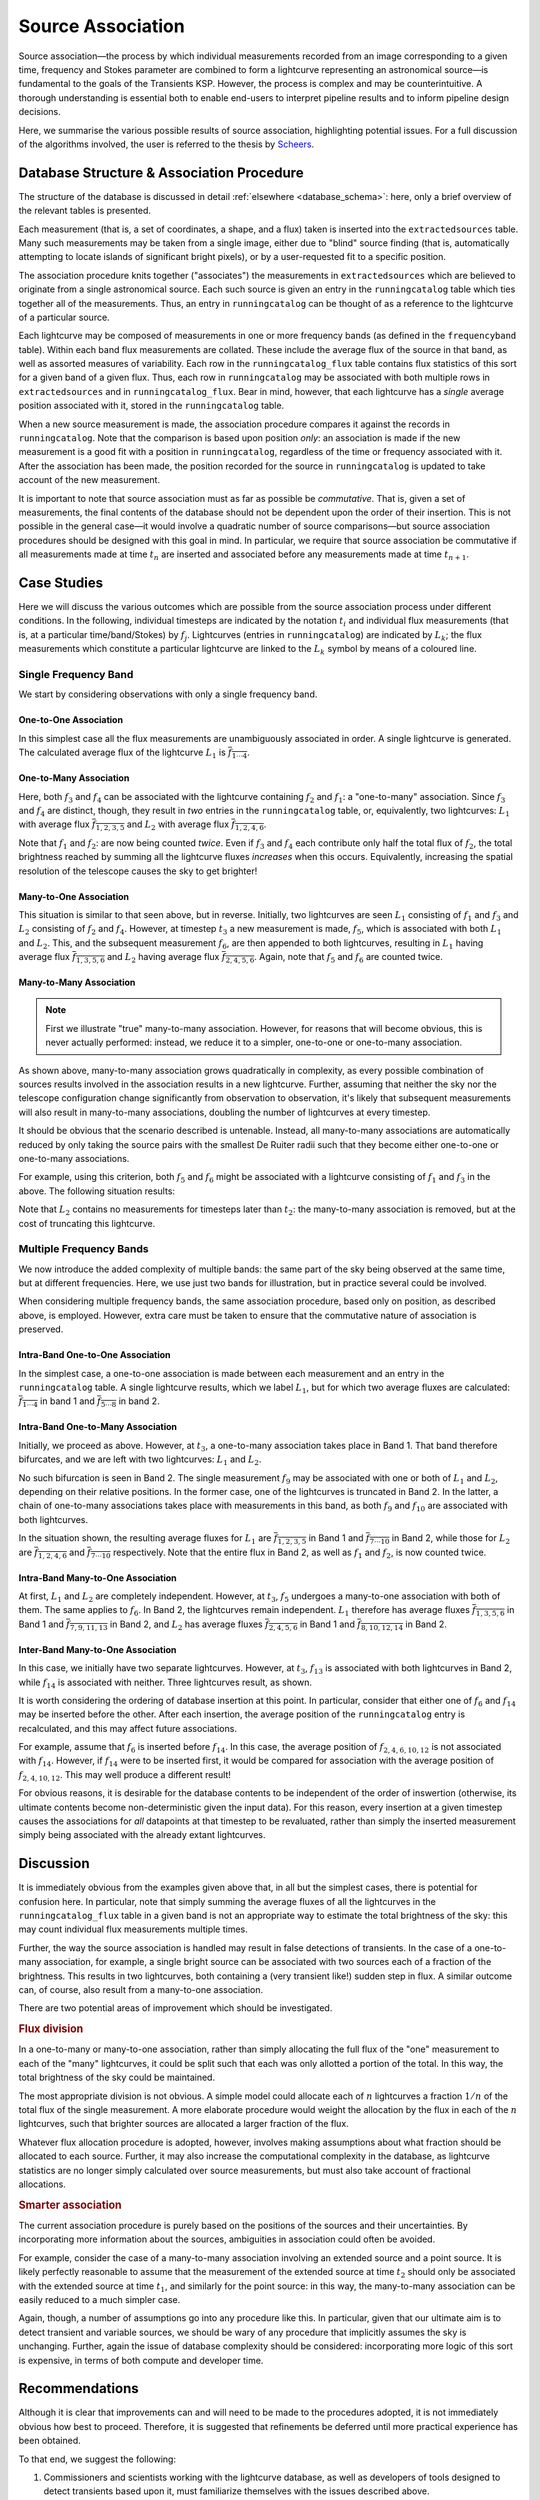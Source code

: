 .. _database_assoc:

++++++++++++++++++
Source Association
++++++++++++++++++
.. |last_updated| last_updated::

Source association—the process by which individual measurements recorded from
an image corresponding to a given time, frequency and Stokes parameter are
combined to form a lightcurve representing an astronomical source—is
fundamental to the goals of the Transients KSP. However, the process is
complex and may be counterintuitive. A thorough understanding is essential
both to enable end-users to interpret pipeline results and to inform pipeline
design decisions.

Here, we summarise the various possible results of source association,
highlighting potential issues. For a full discussion of the algorithms
involved, the user is referred to the thesis by `Scheers
<http://dare.uva.nl/en/record/367374>`_.

Database Structure & Association Procedure
==========================================

The structure of the database is discussed in detail :ref:`elsewhere
<database_schema>`: here, only a brief overview of the relevant tables is
presented.

Each measurement (that is, a set of coordinates, a shape, and a flux) taken is
inserted into the ``extractedsources`` table. Many such measurements may be
taken from a single image, either due to "blind" source finding (that is,
automatically attempting to locate islands of significant bright pixels), or
by a user-requested fit to a specific position.

The association procedure knits together ("associates") the measurements in
``extractedsources`` which are believed to originate from a single
astronomical source. Each such source is given an entry in the
``runningcatalog`` table which ties together all of the measurements. Thus, an
entry in ``runningcatalog`` can be thought of as a reference to the lightcurve
of a particular source.

Each lightcurve may be composed of measurements in one or more frequency bands
(as defined in the ``frequencyband`` table). Within each band flux
measurements are collated. These include the average flux of the source in
that band, as well as assorted measures of variability. Each row in the
``runningcatalog_flux`` table contains flux statistics of this sort for a
given band of a given flux. Thus, each row in ``runningcatalog`` may be
associated with both multiple rows in ``extractedsources`` and in
``runningcatalog_flux``.  Bear in mind, however, that each lightcurve has a
*single* average position associated with it, stored in the ``runningcatalog``
table.

When a new source measurement is made, the association procedure compares it
against the records in ``runningcatalog``. Note that the comparison is based
upon position *only*: an association is made if the new measurement is a good
fit with a position in ``runningcatalog``, regardless of the time or frequency
associated with it. After the association has been made, the position recorded
for the source in ``runningcatalog`` is updated to take account of the new
measurement.

It is important to note that source association must as far as possible be
*commutative*. That is, given a set of measurements, the final contents of the
database should not be dependent upon the order of their insertion. This is
not possible in the general case—it would involve a quadratic number of
source comparisons—but source association procedures should be designed with
this goal in mind. In particular, we require that source association be
commutative if all measurements made at time :math:`t_n` are inserted and
associated before any measurements made at time :math:`t_{n+1}`.

Case Studies
============

Here we will discuss the various outcomes which are possible from the source
association process under different conditions. In the following, individual
timesteps are indicated by the notation :math:`t_i` and individual flux measurements
(that is, at a particular time/band/Stokes) by :math:`f_j`. Lightcurves (entries in
``runningcatalog``) are indicated by :math:`L_k`; the flux measurements which
constitute a particular lightcurve are linked to the :math:`L_k` symbol by means of a
coloured line.

Single Frequency Band
---------------------

We start by considering observations with only a single frequency band.

One-to-One Association
++++++++++++++++++++++

.. graphviz:: assoc/one2one.dot

In this simplest case all the flux measurements are unambiguously associated
in order. A single lightcurve is generated. The calculated average flux of the
lightcurve :math:`L_1` is :math:`\overline{f_{1\cdots{}4}}`.

One-to-Many Association
+++++++++++++++++++++++

.. graphviz:: assoc/one2many.dot

Here, both :math:`f_3` and :math:`f_4` can be associated with the lightcurve
containing :math:`f_2` and :math:`f_1`: a "one-to-many" association.  Since
:math:`f_3` and :math:`f_4` are distinct, though, they result in *two* entries
in the ``runningcatalog`` table, or, equivalently, two lightcurves:
:math:`L_1` with average flux :math:`\overline{f_{1,2,3,5}}` and :math:`L_2`
with average flux :math:`\overline{f_{1,2,4,6}}`.

Note that :math:`f_1` and :math:`f_2`: are now being counted *twice*. Even if
:math:`f_3` and :math:`f_4` each contribute only half the total flux of
:math:`f_2`, the total brightness reached by summing all the lightcurve fluxes
*increases* when this occurs. Equivalently, increasing the spatial resolution
of the telescope causes the sky to get brighter!

Many-to-One Association
+++++++++++++++++++++++

.. graphviz:: assoc/many2one.dot

This situation is similar to that seen above, but in reverse. Initially, two
lightcurves are seen :math:`L_1` consisting of :math:`f_1` and :math:`f_3` and
:math:`L_2` consisting of :math:`f_2` and :math:`f_4`. However, at timestep
:math:`t_3` a new measurement is made, :math:`f_5`, which is associated with both
:math:`L_1` and :math:`L_2`. This, and the subsequent measurement :math:`f_6`,
are then appended to both lightcurves, resulting in :math:`L_1` having average
flux :math:`\overline{f_{1,3,5,6}}` and :math:`L_2` having average flux
:math:`\overline{f_{2,4,5,6}}`. Again, note that :math:`f_5` and :math:`f_6`
are counted twice.

Many-to-Many Association
++++++++++++++++++++++++

.. note::

    First we illustrate "true" many-to-many association. However, for reasons
    that will become obvious, this is never actually performed: instead, we
    reduce it to a simpler, one-to-one or one-to-many association.

.. graphviz:: assoc/many2many.dot

As shown above, many-to-many association grows quadratically in complexity, as
every possible combination of sources results involved in the association
results in a new lightcurve. Further, assuming that neither the sky nor the
telescope configuration change significantly from observation to observation,
it's likely that subsequent measurements will also result in many-to-many
associations, doubling the number of lightcurves at every timestep.

It should be obvious that the scenario described is untenable. Instead, all
many-to-many associations are automatically reduced by only taking the source
pairs with the smallest De Ruiter radii such that they become either
one-to-one or one-to-many associations.

For example, using this criterion, both :math:`f_5` and :math:`f_6` might be
associated with a lightcurve consisting of :math:`f_1` and :math:`f_3` in the
above. The following situation results:

.. graphviz:: assoc/many2many-reduced.dot

Note that :math:`L_2` contains no measurements for timesteps later than
:math:`t_2`: the many-to-many association is removed, but at the cost of
truncating this lightcurve.


Multiple Frequency Bands
------------------------

We now introduce the added complexity of multiple bands: the same part of the
sky being observed at the same time, but at different frequencies. Here, we
use just two bands for illustration, but in practice several could be
involved.

When considering multiple frequency bands, the same association procedure,
based only on position, as described above, is employed. However, extra care
must be taken to ensure that the commutative nature of association is
preserved.


Intra-Band One-to-One Association
+++++++++++++++++++++++++++++++++

.. graphviz:: assoc/one2one.multiband.dot

In the simplest case, a one-to-one association is made between each
measurement and an entry in the ``runningcatalog`` table. A single lightcurve
results, which we label :math:`L_1`, but for which two average fluxes are
calculated: :math:`\overline{f_{1\cdots{}4}}` in band 1 and
:math:`\overline{f_{5\cdots{}8}}` in band 2.

Intra-Band One-to-Many Association
++++++++++++++++++++++++++++++++++

.. graphviz:: assoc/one2many.multiband.dot

Initially, we proceed as above. However, at :math:`t_3`, a one-to-many
association takes place in Band 1. That band therefore bifurcates, and we are
left with two lightcurves: :math:`L_1` and :math:`L_2`.

No such bifurcation is seen in Band 2. The single measurement :math:`f_9` may
be associated with one or both of :math:`L_1` and :math:`L_2`, depending on
their relative positions. In the former case, one of the lightcurves is
truncated in Band 2. In the latter, a chain of one-to-many associations takes
place with measurements in this band, as both :math:`f_9` and :math:`f_{10}`
are associated with both lightcurves.

In the situation shown, the resulting average fluxes for :math:`L_1` are
:math:`\overline{f_{1,2,3,5}}` in Band 1 and
:math:`\overline{f_{7\cdots{}10}}` in Band 2, while those for :math:`L_2` are
:math:`\overline{f_{1,2,4,6}}`  and :math:`\overline{f_{7\cdots{}10}}`
respectively. Note that the entire flux in Band 2, as well as :math:`f_1` and
:math:`f_2`, is now counted twice.

Intra-Band Many-to-One Association
++++++++++++++++++++++++++++++++++

.. graphviz:: assoc/many2one.multiband.dot

At first, :math:`L_1` and :math:`L_2` are completely independent. However, at
:math:`t_3`, :math:`f_5` undergoes a many-to-one association with both of
them. The same applies to :math:`f_6`. In Band 2, the lightcurves remain
independent.  :math:`L_1` therefore has average fluxes
:math:`\overline{f_{1,3,5,6}}` in Band 1 and :math:`\overline{f_{7,9,11,13}}`
in Band 2, and :math:`L_2` has average fluxes :math:`\overline{f_{2,4,5,6}}`
in Band 1 and :math:`\overline{f_{8,10,12,14}}` in Band 2.

Inter-Band Many-to-One Association
++++++++++++++++++++++++++++++++++

.. graphviz:: assoc/many2one.crossband.dot

In this case, we initially have two separate lightcurves. However, at
:math:`t_3`, :math:`f_{13}` is associated with both lightcurves in Band 2,
while :math:`f_{14}` is associated with neither. Three lightcurves result, as
shown.

It is worth considering the ordering of database insertion at this point. In
particular, consider that either one of :math:`f_6` and :math:`f_{14}` may be
inserted before the other. After each insertion, the average position of the
``runningcatalog`` entry is recalculated, and this may affect future
associations.

For example, assume that :math:`f_6` is inserted before :math:`f_{14}`. In
this case, the average position of :math:`f_{2,4,6,10,12}` is not associated
with :math:`f_{14}`. However, if :math:`f_{14}` were to be inserted first, it
would be compared for association with the average position of
:math:`f_{2,4,10,12}`. This may well produce a different result!

For obvious reasons, it is desirable for the database contents to be
independent of the order of inswertion (otherwise, its ultimate contents
become non-deterministic given the input data). For this reason, every
insertion at a given timestep causes the associations for *all* datapoints at
that timestep to be revaluated, rather than simply the inserted measurement
simply being associated with the already extant lightcurves.

Discussion
==========

It is immediately obvious from the examples given above that, in all but the
simplest cases, there is potential for confusion here. In particular, note
that simply summing the average fluxes of all the lightcurves in the
``runningcatalog_flux`` table in a given band is not an appropriate way to
estimate the total brightness of the sky: this may count individual flux
measurements multiple times.

Further, the way the source association is handled may result in false
detections of transients. In the case of a one-to-many association, for
example, a single bright source can be associated with two sources each of a
fraction of the brightness. This results in two lightcurves, both containing a
(very transient like!) sudden step in flux. A similar outcome can, of course,
also result from a many-to-one association.

There are two potential areas of improvement which should be investigated.

.. rubric:: Flux division

In a one-to-many or many-to-one association, rather than simply allocating the
full flux of the "one" measurement to each of the "many" lightcurves, it
could be split such that each was only allotted a portion of the total. In this
way, the total brightness of the sky could be maintained.

The most appropriate division is not obvious. A simple model could allocate
each of :math:`n` lightcurves a fraction :math:`1/n` of the total flux of the
single measurement. A more elaborate procedure would weight the allocation by
the flux in each of the :math:`n` lightcurves, such that brighter sources are
allocated a larger fraction of the flux.

Whatever flux allocation procedure is adopted, however, involves making
assumptions about what fraction should be allocated to each source.
Further, it may also increase the computational complexity in the
database, as lightcurve statistics are no longer simply calculated over
source measurements, but must also take account of fractional allocations.

.. rubric:: Smarter association

The current association procedure is purely based on the positions of the
sources and their uncertainties. By incorporating more information about
the sources, ambiguities in association could often be avoided.

For example, consider the case of a many-to-many association involving an
extended source and a point source. It is likely perfectly reasonable to
assume that the measurement of the extended source at time :math:`t_2`
should only be associated with the extended source at time :math:`t_1`,
and similarly for the point source: in this way, the many-to-many
association can be easily reduced to a much simpler case.

Again, though, a number of assumptions go into any procedure like this. In
particular, given that our ultimate aim is to detect transient and
variable sources, we should be wary of any procedure that implicitly
assumes the sky is unchanging. Further, again the issue of database
complexity should be considered: incorporating more logic of this sort is
expensive, in terms of both compute and developer time.

Recommendations
===============

Although it is clear that improvements can and will need to be made to the
procedures adopted, it is not immediately obvious how best to proceed.
Therefore, it is suggested that refinements be deferred until more practical
experience has been obtained.

To that end, we suggest the following:

#. Commissioners and scientists working with the lightcurve database, as well
   as developers of tools designed to detect transients based upon it, must
   familiarize themselves with the issues described above.

#. The `TKP Lightcurve Archive <http://archive.transientskp.org/>`_ should be
   explicit about which measurements have gone into a displayed lightcurve or
   other measurement. The figures which accompany this document are easy to
   programmatically generate using `GraphViz <http://www.graphviz.org/>`_, and
   show clearly the heritage of a given lightcurve; we suggest, therefore,
   that they or a derivative of them should be shown on the website.

#. As more source measurements are collected, statistics can be collected to
   demonstrate to what extent the problems anticipated are observed in
   real-world use. For example, in the ideal case, the total number of
   measurements included in all the lightcurves would be equal to the number
   of measurements made on images; in practice, however, the former will be
   bigger, since measurements may be counted twice. Observing the
   "overcounting fraction" as the database grows will help understand the
   nature and severity of the problem.
